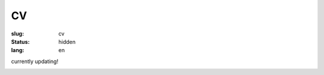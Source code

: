 ==
CV
==

:slug: cv
:status: hidden
:lang: en

currently updating!

.. image:: images/cvp1.png
   :scale: 80%
   :alt: cv page 1

.. image:: images/cvp2.png
   :scale: 80%
   :alt: cv page 2
